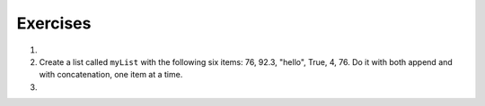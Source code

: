..  Copyright (C)  Brad Miller, David Ranum, Jeffrey Elkner, Peter Wentworth, Allen B. Downey, Chris
    Meyers, and Dario Mitchell.  Permission is granted to copy, distribute
    and/or modify this document under the terms of the GNU Free Documentation
    License, Version 1.3 or any later version published by the Free Software
    Foundation; with Invariant Sections being Forward, Prefaces, and
    Contributor List, no Front-Cover Texts, and no Back-Cover Texts.  A copy of
    the license is included in the section entitled "GNU Free Documentation
    License".

Exercises
---------

.. container:: full_width

    #.

        .. tabbed:: q1

            .. tab:: Question

               Draw a reference diagram for ``a`` and ``b`` before and after the third line of
               the following python code is executed:

               .. sourcecode:: python

                   a = [1, 2, 3]
                   b = a[:]
                   b[0] = 5

            .. tab:: Answer

                Your diagram should show two variables referring to two different lists.  ``a`` refers to the original list with 1,2, and 3.
                ``b`` refers to a list with 5,2, and 3 since the zero-eth element was replaced with 5.

            .. tab:: Discussion

                .. disqus::
                    :shortname: interactivepython
                    :identifier: disqus_12314cf40dbe407cb145f029870c0347


    #.  Create a list called ``myList`` with the following six items: 76, 92.3, "hello", True, 4, 76.  Do it with both append and with concatenation, one item at a time.

        .. activecode:: ex_9_2


    #.

        .. tabbed:: q3

            .. tab:: Question

               Starting with the list in Exercise 2, write Python statements to do the following:

               a. Append "apple" and 76 to the list.
               #. Insert the value "cat" at position 3.
               #. Insert the value 99 at the start of the list.
               #. Find the index of "hello".
               #. Count the number of 76s in the list.
               #. Remove the first occurrence of 76 from the list.
               #. Remove True from the list using ``pop`` and ``index``.


               .. activecode:: ex_9_3

            .. tab:: Answer

                .. activecode:: q3_answer

                    myList = [76, 92.3, 'hello', True, 4, 76]

                    myList.append("apple")         # a
                    myList.append(76)              # a
                    myList.insert(3, "cat")        # b
                    myList.insert(0, 99)           # c

                    print(myList.index("hello"))   # d
                    print(myList.count(76))        # e
                    myList.remove(76)              # f
                    myList.pop(myList.index(True)) # g

                    print (myList)

            .. tab:: Discussion

                .. disqus::
                    :shortname: interactivepython
                    :identifier: disqus_b9034b274ebe4c55a58c44315ee681a4